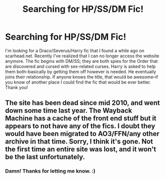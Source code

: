 #+TITLE: Searching for HP/SS/DM Fic!

* Searching for HP/SS/DM Fic!
:PROPERTIES:
:Author: missrosiegirl101
:Score: 2
:DateUnix: 1452835709.0
:DateShort: 2016-Jan-15
:FlairText: Request
:END:
I'm looking for a Draco/Severus/Harry fic that I found a while ago on scarhead.net. Recently I've realized that I can no longer access the website anymore. The fic begins with DM/SS; they are both spies for the Order that are discovered and cursed with sex-related curses. Harry is asked to help them both--basically by getting them off however is needed. He eventually joins their relationship. If anyone knows the title, that would be awesome--if you know of another place I could find the fic that would be ever better. Thank you!


** The site has been dead since mid 2010, and went down some time last year. The Wayback Machine has a cache of the front end stuff but it appears to not have any of the fics. I doubt they would have been migrated to AO3/FFN/any other archive in that time. Sorry, I think it's gone. Not the first time an entire site was lost, and it won't be the last unfortunately.
:PROPERTIES:
:Score: 1
:DateUnix: 1452843235.0
:DateShort: 2016-Jan-15
:END:

*** Damn! Thanks for letting me know. :)
:PROPERTIES:
:Author: missrosiegirl101
:Score: 2
:DateUnix: 1452895770.0
:DateShort: 2016-Jan-16
:END:
